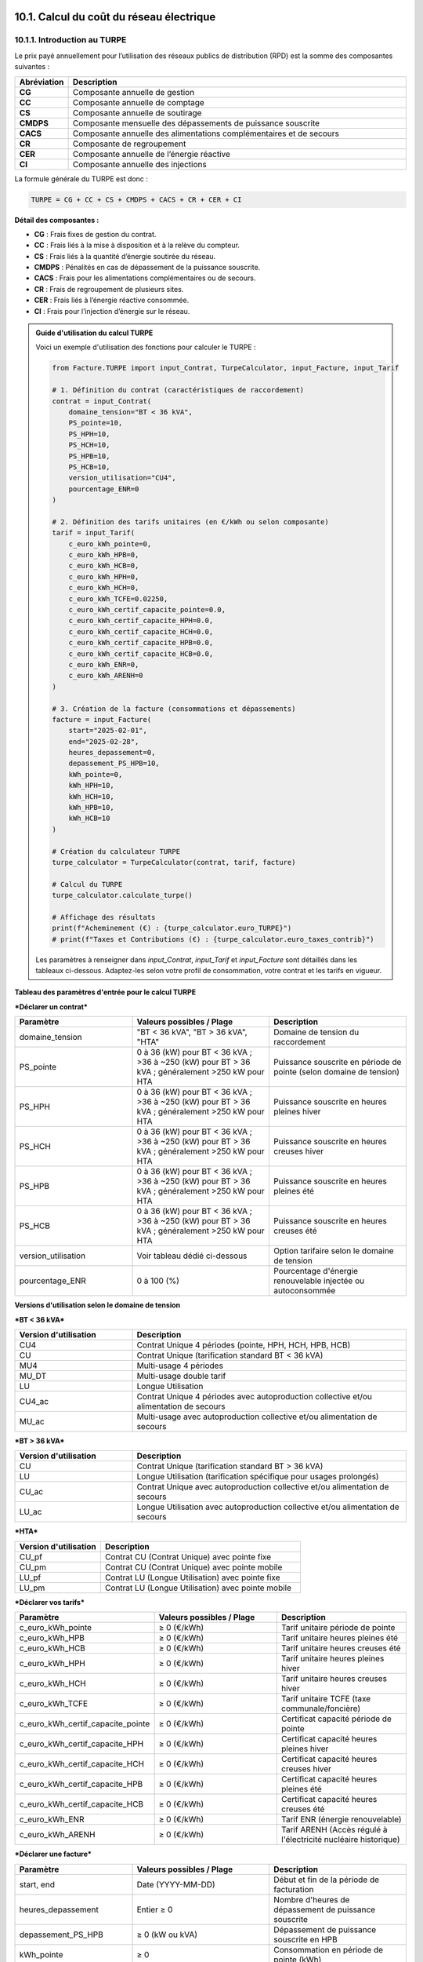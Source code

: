 .. _calcul_turpe:

10.1. Calcul du coût du réseau électrique
============================================================

10.1.1. Introduction au TURPE
--------------------------------------------

Le prix payé annuellement pour l’utilisation des réseaux publics de distribution (RPD) est la somme des composantes suivantes :

.. list-table::
   :header-rows: 1
   :widths: 10 90

   * - Abréviation
     - Description
   * - **CG**
     - Composante annuelle de gestion
   * - **CC**
     - Composante annuelle de comptage
   * - **CS**
     - Composante annuelle de soutirage
   * - **CMDPS**
     - Composante mensuelle des dépassements de puissance souscrite
   * - **CACS**
     - Composante annuelle des alimentations complémentaires et de secours
   * - **CR**
     - Composante de regroupement
   * - **CER**
     - Composante annuelle de l’énergie réactive
   * - **CI**
     - Composante annuelle des injections

La formule générale du TURPE est donc :

.. code-block:: text

   TURPE = CG + CC + CS + CMDPS + CACS + CR + CER + CI

**Détail des composantes :**

- **CG** : Frais fixes de gestion du contrat.
- **CC** : Frais liés à la mise à disposition et à la relève du compteur.
- **CS** : Frais liés à la quantité d’énergie soutirée du réseau.
- **CMDPS** : Pénalités en cas de dépassement de la puissance souscrite.
- **CACS** : Frais pour les alimentations complémentaires ou de secours.
- **CR** : Frais de regroupement de plusieurs sites.
- **CER** : Frais liés à l’énergie réactive consommée.
- **CI** : Frais pour l’injection d’énergie sur le réseau.

.. admonition:: Guide d'utilisation du calcul TURPE

   Voici un exemple d'utilisation des fonctions pour calculer le TURPE :

   .. code-block:: python

      from Facture.TURPE import input_Contrat, TurpeCalculator, input_Facture, input_Tarif

      # 1. Définition du contrat (caractéristiques de raccordement)
      contrat = input_Contrat(
          domaine_tension="BT < 36 kVA",
          PS_pointe=10,
          PS_HPH=10,
          PS_HCH=10,
          PS_HPB=10,
          PS_HCB=10,
          version_utilisation="CU4",
          pourcentage_ENR=0
      )

      # 2. Définition des tarifs unitaires (en €/kWh ou selon composante)
      tarif = input_Tarif(
          c_euro_kWh_pointe=0,
          c_euro_kWh_HPB=0,
          c_euro_kWh_HCB=0,
          c_euro_kWh_HPH=0,
          c_euro_kWh_HCH=0,
          c_euro_kWh_TCFE=0.02250,
          c_euro_kWh_certif_capacite_pointe=0.0,
          c_euro_kWh_certif_capacite_HPH=0.0,
          c_euro_kWh_certif_capacite_HCH=0.0,
          c_euro_kWh_certif_capacite_HPB=0.0,
          c_euro_kWh_certif_capacite_HCB=0.0,
          c_euro_kWh_ENR=0,
          c_euro_kWh_ARENH=0
      )

      # 3. Création de la facture (consommations et dépassements)
      facture = input_Facture(
          start="2025-02-01",
          end="2025-02-28",
          heures_depassement=0,
          depassement_PS_HPB=10,
          kWh_pointe=0,
          kWh_HPH=10,
          kWh_HCH=10,
          kWh_HPB=10,
          kWh_HCB=10
      )

      # Création du calculateur TURPE
      turpe_calculator = TurpeCalculator(contrat, tarif, facture)

      # Calcul du TURPE
      turpe_calculator.calculate_turpe()

      # Affichage des résultats
      print(f"Acheminement (€) : {turpe_calculator.euro_TURPE}")
      # print(f"Taxes et Contributions (€) : {turpe_calculator.euro_taxes_contrib}")

   Les paramètres à renseigner dans `input_Contrat`, `input_Tarif` et `input_Facture` sont détaillés dans les tableaux ci-dessous. Adaptez-les selon votre profil de consommation, votre contrat et les tarifs en vigueur.

**Tableau des paramètres d'entrée pour le calcul TURPE**

***Déclarer un contrat***

.. list-table::
   :header-rows: 1
   :widths: 30 35 35

   * - Paramètre
     - Valeurs possibles / Plage
     - Description
   * - domaine_tension
     - "BT < 36 kVA", "BT > 36 kVA", "HTA"
     - Domaine de tension du raccordement
   * - PS_pointe
     - 0 à 36 (kW) pour BT < 36 kVA ; >36 à ~250 (kW) pour BT > 36 kVA ; généralement >250 kW pour HTA
     - Puissance souscrite en période de pointe (selon domaine de tension)
   * - PS_HPH
     - 0 à 36 (kW) pour BT < 36 kVA ; >36 à ~250 (kW) pour BT > 36 kVA ; généralement >250 kW pour HTA
     - Puissance souscrite en heures pleines hiver
   * - PS_HCH
     - 0 à 36 (kW) pour BT < 36 kVA ; >36 à ~250 (kW) pour BT > 36 kVA ; généralement >250 kW pour HTA
     - Puissance souscrite en heures creuses hiver
   * - PS_HPB
     - 0 à 36 (kW) pour BT < 36 kVA ; >36 à ~250 (kW) pour BT > 36 kVA ; généralement >250 kW pour HTA
     - Puissance souscrite en heures pleines été
   * - PS_HCB
     - 0 à 36 (kW) pour BT < 36 kVA ; >36 à ~250 (kW) pour BT > 36 kVA ; généralement >250 kW pour HTA
     - Puissance souscrite en heures creuses été
   * - version_utilisation
     - Voir tableau dédié ci-dessous
     - Option tarifaire selon le domaine de tension
   * - pourcentage_ENR
     - 0 à 100 (%)
     - Pourcentage d'énergie renouvelable injectée ou autoconsommée

**Versions d'utilisation selon le domaine de tension**

***BT < 36 kVA***

.. list-table::
   :header-rows: 1
   :widths: 30 70

   * - Version d'utilisation
     - Description
   * - CU4
     - Contrat Unique 4 périodes (pointe, HPH, HCH, HPB, HCB)
   * - CU
     - Contrat Unique (tarification standard BT < 36 kVA)
   * - MU4
     - Multi-usage 4 périodes
   * - MU_DT
     - Multi-usage double tarif
   * - LU
     - Longue Utilisation
   * - CU4_ac
     - Contrat Unique 4 périodes avec autoproduction collective et/ou alimentation de secours
   * - MU_ac
     - Multi-usage avec autoproduction collective et/ou alimentation de secours

***BT > 36 kVA***

.. list-table::
   :header-rows: 1
   :widths: 30 70

   * - Version d'utilisation
     - Description
   * - CU
     - Contrat Unique (tarification standard BT > 36 kVA)
   * - LU
     - Longue Utilisation (tarification spécifique pour usages prolongés)
   * - CU_ac
     - Contrat Unique avec autoproduction collective et/ou alimentation de secours
   * - LU_ac
     - Longue Utilisation avec autoproduction collective et/ou alimentation de secours

***HTA***

.. list-table::
   :header-rows: 1
   :widths: 30 70

   * - Version d'utilisation
     - Description
   * - CU_pf
     - Contrat CU (Contrat Unique) avec pointe fixe
   * - CU_pm
     - Contrat CU (Contrat Unique) avec pointe mobile
   * - LU_pf
     - Contrat LU (Longue Utilisation) avec pointe fixe
   * - LU_pm
     - Contrat LU (Longue Utilisation) avec pointe mobile

***Déclarer vos tarifs***

.. list-table::
   :header-rows: 1
   :widths: 30 35 35

   * - Paramètre
     - Valeurs possibles / Plage
     - Description
   * - c_euro_kWh_pointe
     -  ≥ 0 (€/kWh)
     - Tarif unitaire période de pointe
   * - c_euro_kWh_HPB
     -  ≥ 0 (€/kWh)
     - Tarif unitaire heures pleines été
   * - c_euro_kWh_HCB
     -  ≥ 0 (€/kWh)
     - Tarif unitaire heures creuses été
   * - c_euro_kWh_HPH
     -  ≥ 0 (€/kWh)
     - Tarif unitaire heures pleines hiver
   * - c_euro_kWh_HCH
     -  ≥ 0 (€/kWh)
     - Tarif unitaire heures creuses hiver
   * - c_euro_kWh_TCFE
     -  ≥ 0 (€/kWh)
     - Tarif unitaire TCFE (taxe communale/foncière)
   * - c_euro_kWh_certif_capacite_pointe
     -  ≥ 0 (€/kWh)
     - Certificat capacité période de pointe
   * - c_euro_kWh_certif_capacite_HPH
     -  ≥ 0 (€/kWh)
     - Certificat capacité heures pleines hiver
   * - c_euro_kWh_certif_capacite_HCH
     -  ≥ 0 (€/kWh)
     - Certificat capacité heures creuses hiver
   * - c_euro_kWh_certif_capacite_HPB
     -  ≥ 0 (€/kWh)
     - Certificat capacité heures pleines été
   * - c_euro_kWh_certif_capacite_HCB
     -  ≥ 0 (€/kWh)
     - Certificat capacité heures creuses été
   * - c_euro_kWh_ENR
     -  ≥ 0 (€/kWh)
     - Tarif ENR (énergie renouvelable)
   * - c_euro_kWh_ARENH
     -  ≥ 0 (€/kWh)
     - Tarif ARENH (Accès régulé à l'électricité nucléaire historique)

***Déclarer une facture***

.. list-table::
   :header-rows: 1
   :widths: 30 35 35

   * - Paramètre
     - Valeurs possibles / Plage
     - Description
   * - start, end
     - Date (YYYY-MM-DD)
     - Début et fin de la période de facturation
   * - heures_depassement
     - Entier ≥ 0
     - Nombre d'heures de dépassement de puissance souscrite
   * - depassement_PS_HPB
     -  ≥ 0 (kW ou kVA)
     - Dépassement de puissance souscrite en HPB
   * - kWh_pointe
     -  ≥ 0
     - Consommation en période de pointe (kWh)
   * - kWh_HPH
     -  ≥ 0
     - Consommation en heures pleines hiver (kWh)
   * - kWh_HCH
     -  ≥ 0
     - Consommation en heures creuses hiver (kWh)
   * - kWh_HPB
     -  ≥ 0
     - Consommation en heures pleines été (kWh)
   * - kWh_HCB
     -  ≥ 0
     - Consommation en heures creuses été (kWh)

10.1.2. Exemples d'utilisation pour les contrats TURPE
============================================================

10.1.2.1. Exemple BT < 36 kVA – CU4
--------------------------------------------

.. code-block:: python

   contrat = input_Contrat(domaine_tension="BT < 36 kVA", PS_pointe=10, PS_HPH=10, PS_HCH=10, PS_HPB=10, PS_HCB=10, version_utilisation="CU4", pourcentage_ENR=0)
   tarif = input_Tarif(
       c_euro_kWh_pointe=0.18,
       c_euro_kWh_HPB=0.16,
       c_euro_kWh_HCB=0.13,
       c_euro_kWh_HPH=0.17,
       c_euro_kWh_HCH=0.14,
       c_euro_kWh_TCFE=0.02250,
       c_euro_kWh_certif_capacite_pointe=0.001,
       c_euro_kWh_certif_capacite_HPH=0.001,
       c_euro_kWh_certif_capacite_HCH=0.001,
       c_euro_kWh_certif_capacite_HPB=0.001,
       c_euro_kWh_certif_capacite_HCB=0.001,
       c_euro_kWh_ENR=0.01,
       c_euro_kWh_ARENH=0.042
   )
   facture = input_Facture(
       start="2025-02-01",
       end="2025-02-28",
       heures_depassement=0,
       depassement_PS_HPB=10,
       kWh_pointe=0,
       kWh_HPH=10,
       kWh_HCH=10,
       kWh_HPB=10,
       kWh_HCB=10
   )
   turpe_calculator = TurpeCalculator(contrat, tarif, facture)
   turpe_calculator.calculate_turpe()
   print(f"Acheminement (€) : {turpe_calculator.euro_TURPE}")

10.1.2.2. Exemple BT > 36 kVA – CU
--------------------------------------------

.. code-block:: python

   contrat = input_Contrat(domaine_tension="BT > 36 kVA", PS_pointe=50, PS_HPH=50, PS_HCH=50, PS_HPB=50, PS_HCB=50, version_utilisation="CU", pourcentage_ENR=0)
   tarif = input_Tarif(
       c_euro_kWh_pointe=0.16,
       c_euro_kWh_HPB=0.14,
       c_euro_kWh_HCB=0.12,
       c_euro_kWh_HPH=0.15,
       c_euro_kWh_HCH=0.13,
       c_euro_kWh_TCFE=0.02250,
       c_euro_kWh_certif_capacite_pointe=0.001,
       c_euro_kWh_certif_capacite_HPH=0.001,
       c_euro_kWh_certif_capacite_HCH=0.001,
       c_euro_kWh_certif_capacite_HPB=0.001,
       c_euro_kWh_certif_capacite_HCB=0.001,
       c_euro_kWh_ENR=0.01,
       c_euro_kWh_ARENH=0.042
   )
   facture = input_Facture(
       start="2025-02-01",
       end="2025-02-28",
       heures_depassement=0,
       depassement_PS_HPB=10,
       kWh_pointe=0,
       kWh_HPH=10,
       kWh_HCH=10,
       kWh_HPB=10,
       kWh_HCB=10
   )
   turpe_calculator = TurpeCalculator(contrat, tarif, facture)
   turpe_calculator.calculate_turpe()
   print(f"Acheminement (€) : {turpe_calculator.euro_TURPE}")

10.1.2.3. Exemple HTA – CU_pf
--------------------------------------------

.. code-block:: python

   contrat = input_Contrat(domaine_tension="HTA", PS_pointe=300, PS_HPH=300, PS_HCH=300, PS_HPB=300, PS_HCB=300, version_utilisation="CU_pf", pourcentage_ENR=0)
   tarif = input_Tarif(
       c_euro_kWh_pointe=0.13,
       c_euro_kWh_HPB=0.11,
       c_euro_kWh_HCB=0.09,
       c_euro_kWh_HPH=0.12,
       c_euro_kWh_HCH=0.10,
       c_euro_kWh_TCFE=0.02250,
       c_euro_kWh_certif_capacite_pointe=0.001,
       c_euro_kWh_certif_capacite_HPH=0.001,
       c_euro_kWh_certif_capacite_HCH=0.001,
       c_euro_kWh_certif_capacite_HPB=0.001,
       c_euro_kWh_certif_capacite_HCB=0.001,
       c_euro_kWh_ENR=0.01,
       c_euro_kWh_ARENH=0.042
   )
   facture = input_Facture(
       start="2025-02-01",
       end="2025-02-28",
       heures_depassement=0,
       depassement_PS_HPB=10,
       kWh_pointe=0,
       kWh_HPH=10,
       kWh_HCH=10,
       kWh_HPB=10,
       kWh_HCB=10
   )
   turpe_calculator = TurpeCalculator(contrat, tarif, facture)
   turpe_calculator.calculate_turpe()
   print(f"Acheminement (€) : {turpe_calculator.euro_TURPE}")

10.1.2.4. Exemple HTA – CU_pm
--------------------------------------------

.. code-block:: python

   contrat = input_Contrat(domaine_tension="HTA", PS_pointe=300, PS_HPH=300, PS_HCH=300, PS_HPB=300, PS_HCB=300, version_utilisation="CU_pm", pourcentage_ENR=0)
   tarif = input_Tarif(
       c_euro_kWh_pointe=0.13,
       c_euro_kWh_HPB=0.11,
       c_euro_kWh_HCB=0.09,
       c_euro_kWh_HPH=0.12,
       c_euro_kWh_HCH=0.10,
       c_euro_kWh_TCFE=0.02250,
       c_euro_kWh_certif_capacite_pointe=0.001,
       c_euro_kWh_certif_capacite_HPH=0.001,
       c_euro_kWh_certif_capacite_HCH=0.001,
       c_euro_kWh_certif_capacite_HPB=0.001,
       c_euro_kWh_certif_capacite_HCB=0.001,
       c_euro_kWh_ENR=0.01,
       c_euro_kWh_ARENH=0.042
   )
   facture = input_Facture(
       start="2025-02-01",
       end="2025-02-28",
       heures_depassement=0,
       depassement_PS_HPB=10,
       kWh_pointe=0,
       kWh_HPH=10,
       kWh_HCH=10,
       kWh_HPB=10,
       kWh_HCB=10
   )
   turpe_calculator = TurpeCalculator(contrat, tarif, facture)
   turpe_calculator.calculate_turpe()
   print(f"Acheminement (€) : {turpe_calculator.euro_TURPE}")

10.1.2.5. Exemple HTA – LU_pf
--------------------------------------------

.. code-block:: python

   contrat = input_Contrat(domaine_tension="HTA", PS_pointe=500, PS_HPH=500, PS_HCH=500, PS_HPB=500, PS_HCB=500, version_utilisation="LU_pf", pourcentage_ENR=0)
   tarif = input_Tarif(
       c_euro_kWh_pointe=0.13,
       c_euro_kWh_HPB=0.11,
       c_euro_kWh_HCB=0.09,
       c_euro_kWh_HPH=0.12,
       c_euro_kWh_HCH=0.10,
       c_euro_kWh_TCFE=0.02250,
       c_euro_kWh_certif_capacite_pointe=0.001,
       c_euro_kWh_certif_capacite_HPH=0.001,
       c_euro_kWh_certif_capacite_HCH=0.001,
       c_euro_kWh_certif_capacite_HPB=0.001,
       c_euro_kWh_certif_capacite_HCB=0.001,
       c_euro_kWh_ENR=0.01,
       c_euro_kWh_ARENH=0.042
   )
   facture = input_Facture(
       start="2025-02-01",
       end="2025-02-28",
       heures_depassement=0,
       depassement_PS_HPB=10,
       kWh_pointe=0,
       kWh_HPH=10,
       kWh_HCH=10,
       kWh_HPB=10,
       kWh_HCB=10
   )
   turpe_calculator = TurpeCalculator(contrat, tarif, facture)
   turpe_calculator.calculate_turpe()
   print(f"Acheminement (€) : {turpe_calculator.euro_TURPE}")

10.1.2.6. Exemple HTA – LU_pm
--------------------------------------------

.. code-block:: python

   contrat = input_Contrat(domaine_tension="HTA", PS_pointe=500, PS_HPH=500, PS_HCH=500, PS_HPB=500, PS_HCB=500, version_utilisation="LU_pm", pourcentage_ENR=0)
   tarif = input_Tarif(
       c_euro_kWh_pointe=0.13,
       c_euro_kWh_HPB=0.11,
       c_euro_kWh_HCB=0.09,
       c_euro_kWh_HPH=0.12,
       c_euro_kWh_HCH=0.10,
       c_euro_kWh_TCFE=0.02250,
       c_euro_kWh_certif_capacite_pointe=0.001,
       c_euro_kWh_certif_capacite_HPH=0.001,
       c_euro_kWh_certif_capacite_HCH=0.001,
       c_euro_kWh_certif_capacite_HPB=0.001,
       c_euro_kWh_certif_capacite_HCB=0.001,
       c_euro_kWh_ENR=0.01,
       c_euro_kWh_ARENH=0.042
   )
   facture = input_Facture(
       start="2025-02-01",
       end="2025-02-28",
       heures_depassement=0,
       depassement_PS_HPB=10,
       kWh_pointe=0,
       kWh_HPH=10,
       kWh_HCH=10,
       kWh_HPB=10,
       kWh_HCB=10
   )
   turpe_calculator = TurpeCalculator(contrat, tarif, facture)
   turpe_calculator.calculate_turpe()
   print(f"Acheminement (€) : {turpe_calculator.euro_TURPE}")

